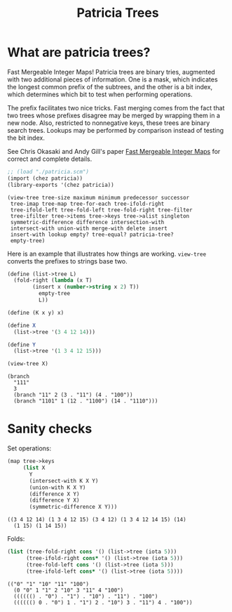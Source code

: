 #+title: Patricia Trees

* What are patricia trees?

  Fast Mergeable Integer Maps! Patricia trees are binary tries,
  augmented with two additional pieces of information. One is a mask,
  which indicates the longest common prefix of the subtrees, and the
  other is a bit index, which determines which bit to test when
  performing operations.

  The prefix facilitates two nice tricks. Fast merging comes from the
  fact that two trees whose prefixes disagree may be merged by wrapping
  them in a new node. Also, restricted to nonnegative keys, these trees
  are binary search trees. Lookups may be performed by comparison
  instead of testing the bit index.

  See Chris Okasaki and Andy Gill's paper [[http://ittc.ku.edu/~andygill/papers/IntMap98.pdf][Fast Mergeable Integer Maps]]
  for correct and complete details.

  #+begin_src scheme :exports both :session patricia
;; (load "./patricia.scm")
(import (chez patricia))
(library-exports '(chez patricia))
  #+end_src 

  #+RESULTS:
  : (view-tree tree-size maximum minimum predecessor successor
  :  tree-imap tree-map tree-for-each tree-ifold-right
  :  tree-ifold-left tree-fold-left tree-fold-right tree-filter
  :  tree-ifilter tree->items tree->keys tree->alist singleton
  :  symmetric-difference difference intersection-with
  :  intersect-with union-with merge-with delete insert
  :  insert-with lookup empty? tree-equal? patricia-tree?
  :  empty-tree)


  Here is an example that illustrates how things are
  working. ~view-tree~ converts the prefixes to strings base two. 

  #+begin_src scheme :exports both :session patricia
(define (list->tree L)
  (fold-right (lambda (x T)
		(insert x (number->string x 2) T))
	      empty-tree
	      L))

(define (K x y) x)

(define X
  (list->tree '(3 4 12 14)))

(define Y
  (list->tree '(1 3 4 12 15)))

(view-tree X)
  #+end_src 

  #+RESULTS:
  : (branch
  :   "111"
  :   3
  :   (branch "11" 2 (3 . "11") (4 . "100"))
  :   (branch "1101" 1 (12 . "1100") (14 . "1110")))


* Sanity checks 

  Set operations:

 #+begin_src scheme :exports both :session patricia
(map tree->keys
     (list X
	   Y
	   (intersect-with K X Y)
	   (union-with K X Y)
	   (difference X Y)
	   (difference Y X)
	   (symmetric-difference X Y)))
 #+end_src

  #+RESULTS:
  : ((3 4 12 14) (1 3 4 12 15) (3 4 12) (1 3 4 12 14 15) (14)
  :   (1 15) (1 14 15))

  Folds:
 #+begin_src scheme :exports both :session patricia
(list (tree-fold-right cons '() (list->tree (iota 5)))
      (tree-ifold-right cons* '() (list->tree (iota 5)))
      (tree-fold-left cons '() (list->tree (iota 5)))
      (tree-ifold-left cons* '() (list->tree (iota 5))))
 #+end_src

 #+RESULTS:
 : (("0" "1" "10" "11" "100")
 :   (0 "0" 1 "1" 2 "10" 3 "11" 4 "100")
 :   (((((() . "0") . "1") . "10") . "11") . "100")
 :   (((((() 0 . "0") 1 . "1") 2 . "10") 3 . "11") 4 . "100"))

